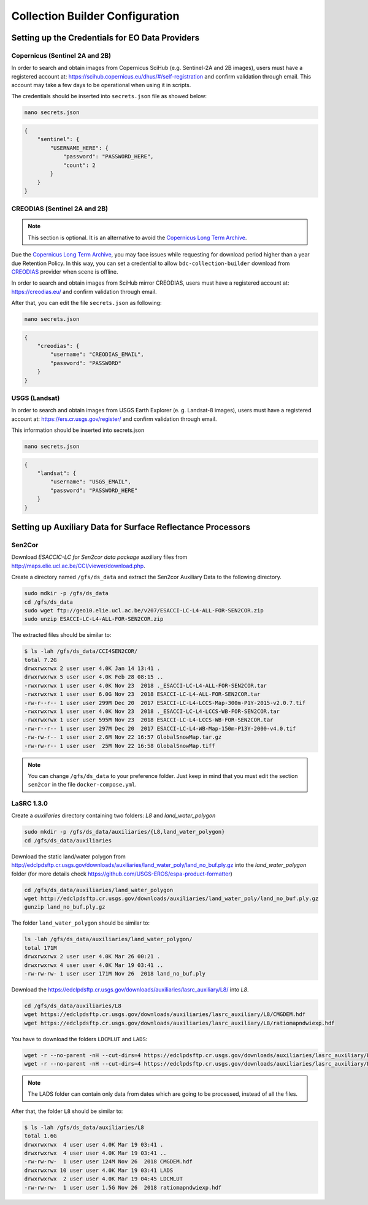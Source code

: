 ..
    This file is part of Brazil Data Cube Collection Builder.
    Copyright (C) 2019-2020 INPE.

    Brazil Data Cube Collection Builder is free software; you can redistribute it and/or modify it
    under the terms of the MIT License; see LICENSE file for more details.


Collection Builder Configuration
================================


Setting up the Credentials for EO Data Providers
------------------------------------------------


Copernicus (Sentinel 2A and 2B)
+++++++++++++++++++++++++++++++

In order to search and obtain images from Copernicus SciHub (e.g. Sentinel-2A and 2B images), users must have a registered account at: `<https://scihub.copernicus.eu/dhus/#/self-registration>`_ and confirm validation through email. This account may take a few days to be operational when using it in scripts.

The credentials should be inserted into ``secrets.json`` file as showed below:

.. code-block:: shell

    nano secrets.json


.. code-block:: json

    {
        "sentinel": {
            "USERNAME_HERE": {
                "password": "PASSWORD_HERE",
                "count": 2
            }
        }
    }


CREODIAS (Sentinel 2A and 2B)
+++++++++++++++++++++++++++++

.. note::

        This section is optional. It is an alternative to avoid the `Copernicus Long Term Archive <https://scihub.copernicus.eu/userguide/LongTermArchive>`_.

Due the `Copernicus Long Term Archive <https://scihub.copernicus.eu/userguide/LongTermArchive>`_, you may face issues while
requesting for download period higher than a year due Retention Policy. In this way, you can set a credential
to allow ``bdc-collection-builder`` download from `CREODIAS <https://creodias.eu/>`_ provider when scene is offline.

In order to search and obtain images from SciHub mirror CREODIAS, users must have a registered account at: https://creodias.eu/ and confirm validation through email.

After that, you can edit the file ``secrets.json`` as following:

.. code-block:: shell

        nano secrets.json


.. code-block:: json

    {
        "creodias": {
            "username": "CREODIAS_EMAIL",
            "password": "PASSWORD"
        }
    }


USGS (Landsat)
++++++++++++++


In order to search and obtain images from USGS Earth Explorer (e. g. Landsat-8 images), users must have a registered account at: `<https://ers.cr.usgs.gov/register/>`_ and confirm validation through email.


This information should be inserted into secrets.json

.. code-block:: shell

    nano secrets.json


.. code-block:: json

    {
        "landsat": {
            "username": "USGS_EMAIL",
            "password": "PASSWORD_HERE"
        }
    }


Setting up Auxiliary Data for Surface Reflectance Processors
------------------------------------------------------------


Sen2Cor
+++++++

Download *ESACCIC-LC for Sen2cor data package* auxiliary files from `<http://maps.elie.ucl.ac.be/CCI/viewer/download.php>`_.

Create a directory named ``/gfs/ds_data`` and extract the Sen2cor Auxiliary Data to the following directory.

.. code-block:: shell

        sudo mdkir -p /gfs/ds_data
        cd /gfs/ds_data
        sudo wget ftp://geo10.elie.ucl.ac.be/v207/ESACCI-LC-L4-ALL-FOR-SEN2COR.zip
        sudo unzip ESACCI-LC-L4-ALL-FOR-SEN2COR.zip


The extracted files should be similar to:

.. code-block:: shell

        $ ls -lah /gfs/ds_data/CCI4SEN2COR/
        total 7.2G
        drwxrwxrwx 2 user user 4.0K Jan 14 13:41 .
        drwxrwxrwx 5 user user 4.0K Feb 28 08:15 ..
        -rwxrwxrwx 1 user user 4.0K Nov 23  2018 ._ESACCI-LC-L4-ALL-FOR-SEN2COR.tar
        -rwxrwxrwx 1 user user 6.0G Nov 23  2018 ESACCI-LC-L4-ALL-FOR-SEN2COR.tar
        -rw-r--r-- 1 user user 299M Dec 20  2017 ESACCI-LC-L4-LCCS-Map-300m-P1Y-2015-v2.0.7.tif
        -rwxrwxrwx 1 user user 4.0K Nov 23  2018 ._ESACCI-LC-L4-LCCS-WB-FOR-SEN2COR.tar
        -rwxrwxrwx 1 user user 595M Nov 23  2018 ESACCI-LC-L4-LCCS-WB-FOR-SEN2COR.tar
        -rw-r--r-- 1 user user 297M Dec 20  2017 ESACCI-LC-L4-WB-Map-150m-P13Y-2000-v4.0.tif
        -rw-rw-r-- 1 user user 2.6M Nov 22 16:57 GlobalSnowMap.tar.gz
        -rw-rw-r-- 1 user user  25M Nov 22 16:58 GlobalSnowMap.tiff


.. note::

    You can change ``/gfs/ds_data`` to your preference folder. Just keep in mind that you must edit the section
    ``sen2cor`` in the file ``docker-compose.yml``.


LaSRC 1.3.0
+++++++++++

Create a *auxiliaries* directory containing two folders: *L8* and *land_water_polygon*

.. code-block:: shell

        sudo mkdir -p /gfs/ds_data/auxiliaries/{L8,land_water_polygon}
        cd /gfs/ds_data/auxiliaries


Download the static land/water polygon from `<http://edclpdsftp.cr.usgs.gov/downloads/auxiliaries/land_water_poly/land_no_buf.ply.gz>`_
into the *land_water_polygon* folder (for more details check `<https://github.com/USGS-EROS/espa-product-formatter>`_)

.. code-block:: shell

        cd /gfs/ds_data/auxiliaries/land_water_polygon
        wget http://edclpdsftp.cr.usgs.gov/downloads/auxiliaries/land_water_poly/land_no_buf.ply.gz
        gunzip land_no_buf.ply.gz


The folder ``land_water_polygon`` should be similar to:

.. code-block:: shell

        ls -lah /gfs/ds_data/auxiliaries/land_water_polygon/
        total 171M
        drwxrwxrwx 2 user user 4.0K Mar 26 00:21 .
        drwxrwxrwx 4 user user 4.0K Mar 19 03:41 ..
        -rw-rw-rw- 1 user user 171M Nov 26  2018 land_no_buf.ply


Download the `<https://edclpdsftp.cr.usgs.gov/downloads/auxiliaries/lasrc_auxiliary/L8/>`_ into *L8*.

.. code-block:: shell

        cd /gfs/ds_data/auxiliaries/L8
        wget https://edclpdsftp.cr.usgs.gov/downloads/auxiliaries/lasrc_auxiliary/L8/CMGDEM.hdf
        wget https://edclpdsftp.cr.usgs.gov/downloads/auxiliaries/lasrc_auxiliary/L8/ratiomapndwiexp.hdf


You have to download the folders ``LDCMLUT`` and ``LADS``:

.. code-block:: shell

        wget -r --no-parent -nH --cut-dirs=4 https://edclpdsftp.cr.usgs.gov/downloads/auxiliaries/lasrc_auxiliary/L8/LDCMLUT/
        wget -r --no-parent -nH --cut-dirs=4 https://edclpdsftp.cr.usgs.gov/downloads/auxiliaries/lasrc_auxiliary/L8/LADS/


.. note::

    The LADS folder can contain only data from dates which are going to be processed, instead of all the files.


After that, the folder ``L8`` should be similar to:

.. code-block:: shell

        $ ls -lah /gfs/ds_data/auxiliaries/L8
        total 1.6G
        drwxrwxrwx  4 user user 4.0K Mar 19 03:41 .
        drwxrwxrwx  4 user user 4.0K Mar 19 03:41 ..
        -rw-rw-rw-  1 user user 124M Nov 26  2018 CMGDEM.hdf
        drwxrwxrwx 10 user user 4.0K Mar 19 03:41 LADS
        drwxrwxrwx  2 user user 4.0K Mar 19 04:45 LDCMLUT
        -rw-rw-rw-  1 user user 1.5G Nov 26  2018 ratiomapndwiexp.hdf
